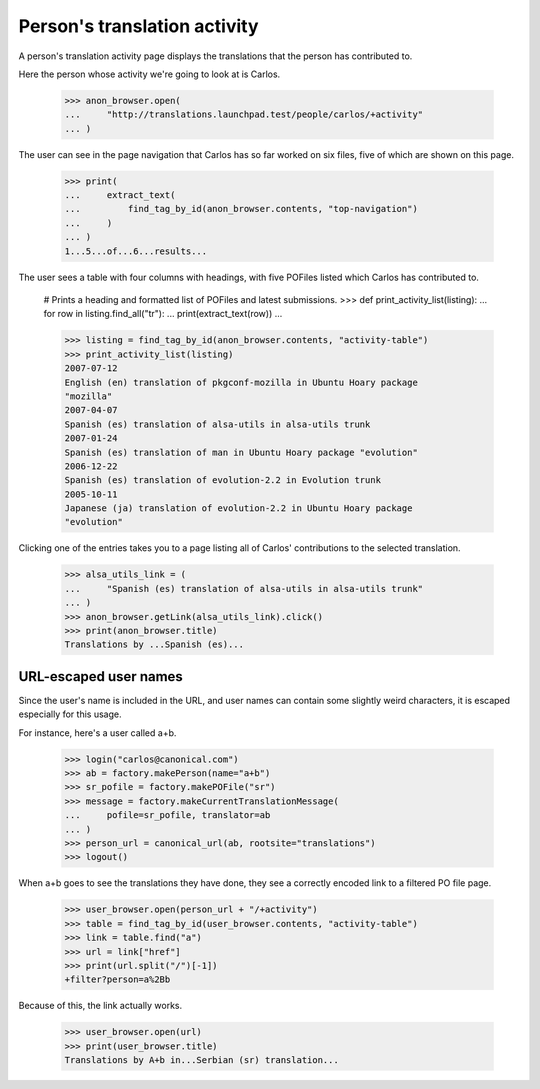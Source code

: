 Person's translation activity
=============================

A person's translation activity page displays the translations that the
person has contributed to.

Here the person whose activity we're going to look at is Carlos.

    >>> anon_browser.open(
    ...     "http://translations.launchpad.test/people/carlos/+activity"
    ... )

The user can see in the page navigation that Carlos has so far worked
on six files, five of which are shown on this page.

    >>> print(
    ...     extract_text(
    ...         find_tag_by_id(anon_browser.contents, "top-navigation")
    ...     )
    ... )
    1...5...of...6...results...

The user sees a table with four columns with headings, with five POFiles
listed which Carlos has contributed to.

    # Prints a heading and formatted list of POFiles and latest submissions.
    >>> def print_activity_list(listing):
    ...     for row in listing.find_all("tr"):
    ...         print(extract_text(row))
    ...

    >>> listing = find_tag_by_id(anon_browser.contents, "activity-table")
    >>> print_activity_list(listing)
    2007-07-12
    English (en) translation of pkgconf-mozilla in Ubuntu Hoary package
    "mozilla"
    2007-04-07
    Spanish (es) translation of alsa-utils in alsa-utils trunk
    2007-01-24
    Spanish (es) translation of man in Ubuntu Hoary package "evolution"
    2006-12-22
    Spanish (es) translation of evolution-2.2 in Evolution trunk
    2005-10-11
    Japanese (ja) translation of evolution-2.2 in Ubuntu Hoary package
    "evolution"

Clicking one of the entries takes you to a page listing all of Carlos'
contributions to the selected translation.

    >>> alsa_utils_link = (
    ...     "Spanish (es) translation of alsa-utils in alsa-utils trunk"
    ... )
    >>> anon_browser.getLink(alsa_utils_link).click()
    >>> print(anon_browser.title)
    Translations by ...Spanish (es)...


URL-escaped user names
----------------------

Since the user's name is included in the URL, and user names can contain
some slightly weird characters, it is escaped especially for this usage.

For instance, here's a user called a+b.

    >>> login("carlos@canonical.com")
    >>> ab = factory.makePerson(name="a+b")
    >>> sr_pofile = factory.makePOFile("sr")
    >>> message = factory.makeCurrentTranslationMessage(
    ...     pofile=sr_pofile, translator=ab
    ... )
    >>> person_url = canonical_url(ab, rootsite="translations")
    >>> logout()

When a+b goes to see the translations they have done, they see a correctly
encoded link to a filtered PO file page.

    >>> user_browser.open(person_url + "/+activity")
    >>> table = find_tag_by_id(user_browser.contents, "activity-table")
    >>> link = table.find("a")
    >>> url = link["href"]
    >>> print(url.split("/")[-1])
    +filter?person=a%2Bb

Because of this, the link actually works.

    >>> user_browser.open(url)
    >>> print(user_browser.title)
    Translations by A+b in...Serbian (sr) translation...
